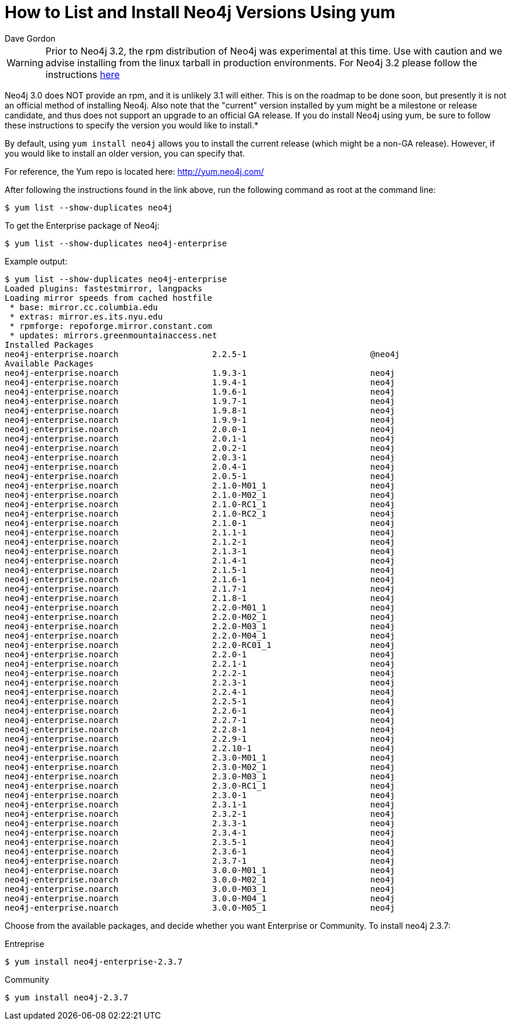 = How to List and Install Neo4j Versions Using yum
:slug: how-to-list-and-install-neo4j-versions-using-yum
:author: Dave Gordon
:neo4j-versions: 2.0,2.1,2.2,2.3
:tags: unix, installation
:category: installation

[WARNING]
====
Prior to Neo4j 3.2, the rpm distribution of Neo4j was experimental at this time. Use with caution and we advise installing
from the linux tarball in production environments. For Neo4j 3.2 please follow the instructions
https://neo4j.com/docs/operations-manual/current/installation/linux/rpm/[here]
====

Neo4j 3.0 does NOT provide an rpm, and it is unlikely 3.1 will either. This is on the roadmap to be done soon, but presently it 
is not an official method of installing Neo4j. Also note that the "current" version installed by yum might be a milestone or 
release candidate, and thus does not support an upgrade to an official GA release. If you do install Neo4j using yum, be 
sure to follow these instructions to specify the version you would like to install.*

By default, using `yum install neo4j` allows you to install the current release (which might be a non-GA release).
However, if you would like to install an older version, you can specify that.

For reference, the Yum repo is located here: http://yum.neo4j.com/

After following the instructions found in the link above, run the following command as root at the command line:

[source,shell]
----
$ yum list --show-duplicates neo4j
----

To get the Enterprise package of Neo4j:

[source,shell]
----
$ yum list --show-duplicates neo4j-enterprise
----

Example output:

[source,shell]
----
$ yum list --show-duplicates neo4j-enterprise
Loaded plugins: fastestmirror, langpacks
Loading mirror speeds from cached hostfile
 * base: mirror.cc.columbia.edu
 * extras: mirror.es.its.nyu.edu
 * rpmforge: repoforge.mirror.constant.com
 * updates: mirrors.greenmountainaccess.net
Installed Packages
neo4j-enterprise.noarch                   2.2.5-1                         @neo4j
Available Packages
neo4j-enterprise.noarch                   1.9.3-1                         neo4j 
neo4j-enterprise.noarch                   1.9.4-1                         neo4j 
neo4j-enterprise.noarch                   1.9.6-1                         neo4j 
neo4j-enterprise.noarch                   1.9.7-1                         neo4j 
neo4j-enterprise.noarch                   1.9.8-1                         neo4j 
neo4j-enterprise.noarch                   1.9.9-1                         neo4j 
neo4j-enterprise.noarch                   2.0.0-1                         neo4j 
neo4j-enterprise.noarch                   2.0.1-1                         neo4j 
neo4j-enterprise.noarch                   2.0.2-1                         neo4j 
neo4j-enterprise.noarch                   2.0.3-1                         neo4j 
neo4j-enterprise.noarch                   2.0.4-1                         neo4j 
neo4j-enterprise.noarch                   2.0.5-1                         neo4j 
neo4j-enterprise.noarch                   2.1.0-M01_1                     neo4j 
neo4j-enterprise.noarch                   2.1.0-M02_1                     neo4j 
neo4j-enterprise.noarch                   2.1.0-RC1_1                     neo4j 
neo4j-enterprise.noarch                   2.1.0-RC2_1                     neo4j 
neo4j-enterprise.noarch                   2.1.0-1                         neo4j 
neo4j-enterprise.noarch                   2.1.1-1                         neo4j 
neo4j-enterprise.noarch                   2.1.2-1                         neo4j 
neo4j-enterprise.noarch                   2.1.3-1                         neo4j 
neo4j-enterprise.noarch                   2.1.4-1                         neo4j 
neo4j-enterprise.noarch                   2.1.5-1                         neo4j 
neo4j-enterprise.noarch                   2.1.6-1                         neo4j 
neo4j-enterprise.noarch                   2.1.7-1                         neo4j 
neo4j-enterprise.noarch                   2.1.8-1                         neo4j 
neo4j-enterprise.noarch                   2.2.0-M01_1                     neo4j 
neo4j-enterprise.noarch                   2.2.0-M02_1                     neo4j 
neo4j-enterprise.noarch                   2.2.0-M03_1                     neo4j 
neo4j-enterprise.noarch                   2.2.0-M04_1                     neo4j 
neo4j-enterprise.noarch                   2.2.0-RC01_1                    neo4j 
neo4j-enterprise.noarch                   2.2.0-1                         neo4j 
neo4j-enterprise.noarch                   2.2.1-1                         neo4j 
neo4j-enterprise.noarch                   2.2.2-1                         neo4j 
neo4j-enterprise.noarch                   2.2.3-1                         neo4j 
neo4j-enterprise.noarch                   2.2.4-1                         neo4j 
neo4j-enterprise.noarch                   2.2.5-1                         neo4j 
neo4j-enterprise.noarch                   2.2.6-1                         neo4j 
neo4j-enterprise.noarch                   2.2.7-1                         neo4j 
neo4j-enterprise.noarch                   2.2.8-1                         neo4j 
neo4j-enterprise.noarch                   2.2.9-1                         neo4j 
neo4j-enterprise.noarch                   2.2.10-1                        neo4j 
neo4j-enterprise.noarch                   2.3.0-M01_1                     neo4j 
neo4j-enterprise.noarch                   2.3.0-M02_1                     neo4j 
neo4j-enterprise.noarch                   2.3.0-M03_1                     neo4j 
neo4j-enterprise.noarch                   2.3.0-RC1_1                     neo4j 
neo4j-enterprise.noarch                   2.3.0-1                         neo4j 
neo4j-enterprise.noarch                   2.3.1-1                         neo4j 
neo4j-enterprise.noarch                   2.3.2-1                         neo4j 
neo4j-enterprise.noarch                   2.3.3-1                         neo4j 
neo4j-enterprise.noarch                   2.3.4-1                         neo4j 
neo4j-enterprise.noarch                   2.3.5-1                         neo4j 
neo4j-enterprise.noarch                   2.3.6-1                         neo4j 
neo4j-enterprise.noarch                   2.3.7-1                         neo4j 
neo4j-enterprise.noarch                   3.0.0-M01_1                     neo4j 
neo4j-enterprise.noarch                   3.0.0-M02_1                     neo4j 
neo4j-enterprise.noarch                   3.0.0-M03_1                     neo4j 
neo4j-enterprise.noarch                   3.0.0-M04_1                     neo4j 
neo4j-enterprise.noarch                   3.0.0-M05_1                     neo4j 
----

Choose from the available packages, and decide whether you want Enterprise or Community.
To install neo4j 2.3.7:

.Entreprise
[source,shell]
----
$ yum install neo4j-enterprise-2.3.7
----

.Community
[source,shell]
----
$ yum install neo4j-2.3.7
----

